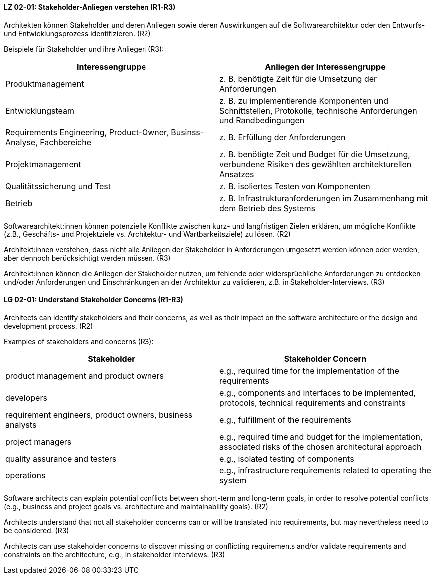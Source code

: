 
// tag::DE[]
[[LG-02-01]]
==== LZ 02-01: Stakeholder-Anliegen verstehen (R1-R3)

Architekten können Stakeholder und deren Anliegen sowie deren Auswirkungen auf die Softwarearchitektur oder den Entwurfs- und Entwicklungsprozess identifizieren. (R2)

Beispiele für Stakeholder und ihre Anliegen (R3):

|===
|Interessengruppe |Anliegen der Interessengruppe

| Produktmanagement
| z.{nbsp}B. benötigte Zeit für die Umsetzung der Anforderungen

| Entwicklungsteam
| z. B. zu implementierende Komponenten und Schnittstellen, Protokolle, technische Anforderungen und Randbedingungen

| Requirements Engineering, Product-Owner, Businss-Analyse, Fachbereiche
| z. B. Erfüllung der Anforderungen

| Projektmanagement
| z. B. benötigte Zeit und Budget für die Umsetzung, verbundene Risiken des
gewählten architekturellen Ansatzes

| Qualitätssicherung und Test
| z. B. isoliertes Testen von Komponenten

| Betrieb
| z.{nbsp}B. Infrastrukturanforderungen im Zusammenhang mit dem Betrieb des Systems

|===

Softwarearchitekt:innen können potenzielle Konflikte zwischen kurz- und langfristigen Zielen erklären, um mögliche Konflikte (z.B., Geschäfts- und Projektziele vs. Architektur- und Wartbarkeitsziele) zu lösen. (R2)

Architekt:innen verstehen, dass nicht alle Anliegen der Stakeholder in Anforderungen umgesetzt werden können oder werden, aber dennoch berücksichtigt werden müssen. (R3)

Architekt:innen können die Anliegen der Stakeholder nutzen, um fehlende oder widersprüchliche Anforderungen zu entdecken und/oder Anforderungen und Einschränkungen an der Architektur zu validieren, z.B. in Stakeholder-Interviews. (R3)
// end::DE[]

// tag::EN[]
[[LG-02-01]]
==== LG 02-01: Understand Stakeholder Concerns (R1-R3)

Architects can identify stakeholders and their concerns, as well as their impact on the software architecture or the design and development process. (R2)

Examples of stakeholders and concerns (R3):

|===
|Stakeholder |Stakeholder Concern

| product management and product owners
| e.g., required time for the implementation of the requirements

| developers
| e.g., components and interfaces to be implemented, protocols, technical requirements and constraints

| requirement engineers, product owners, business analysts
| e.g., fulfillment of the requirements

| project managers
| e.g., required time and budget for the implementation, associated risks of the chosen architectural approach

| quality assurance and testers
| e.g., isolated testing of components

| operations
| e.g., infrastructure requirements related to operating the system

|===

Software architects can explain potential conflicts between short-term and long-term goals, in order to resolve potential conflicts (e.g., business and project goals vs. architecture and maintainability goals). (R2)

Architects understand that not all stakeholder concerns can or will be translated into requirements, but may nevertheless need to be considered. (R3)

Architects can use stakeholder concerns to discover missing or conflicting requirements and/or validate requirements and constraints on the architecture, e.g., in stakeholder interviews. (R3)

// end::EN[]
